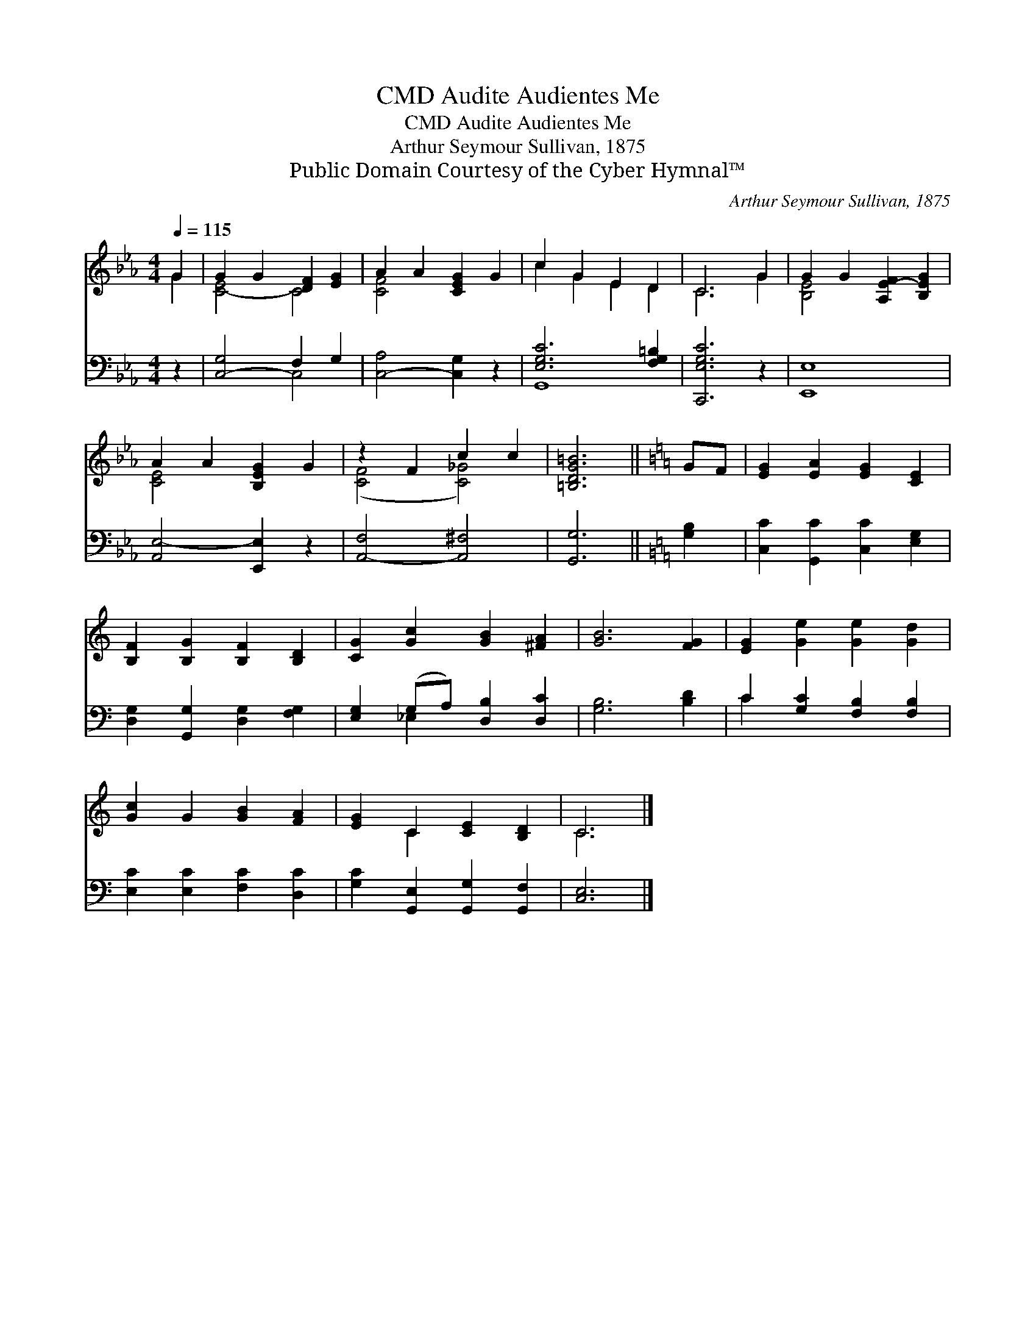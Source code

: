 X:1
T:Audite Audientes Me, CMD
T:Audite Audientes Me, CMD
T:Arthur Seymour Sullivan, 1875
T:Public Domain Courtesy of the Cyber Hymnal™
C:Arthur Seymour Sullivan, 1875
Z:Public Domain
Z:Courtesy of the Cyber Hymnal™
%%score ( 1 2 ) ( 3 4 )
L:1/8
Q:1/4=115
M:4/4
K:Eb
V:1 treble 
V:2 treble 
V:3 bass 
V:4 bass 
V:1
 G2 | G2 G2 [DF]2 [EG]2 | A2 A2 [CEG]2 G2 | c2 G2 E2 D2 | C6 G2 | G2 G2 [A,E-F]2 [B,EG]2 | %6
 A2 A2 [B,EG]2 G2 | z2 F2 c2 c2 | [=B,DG=B]6 ||[K:C] GF | [EG]2 [EA]2 [EG]2 [CE]2 | %11
 [B,F]2 [B,G]2 [B,F]2 [B,D]2 | [CG]2 [Gc]2 [GB]2 [^FA]2 | [GB]6 [FG]2 | [EG]2 [Ge]2 [Ge]2 [Gd]2 | %15
 [Gc]2 G2 [GB]2 [FA]2 | [EG]2 C2 [CE]2 [B,D]2 | C6 |] %18
V:2
 G2 | [C-E]4 C4 | [C-F]4 x4 | c2 G2 E2 D2 | C6 G2 | [B,E-]4 x4 | [CE-]4 x4 | ([CF]4 [C_G]4) | x6 || %9
[K:C] x2 | x8 | x8 | x8 | x8 | x8 | x8 | x2 C2 x4 | C6 |] %18
V:3
 z2 | [C,-G,]4 F,2 G,2 | [C,-A,]4 [C,G,]2 z2 | [E,G,C]6 [F,G,=B,]2 | [C,,E,G,C]6 z2 | [E,,E,]8 | %6
 [A,,E,-]4 [E,,E,]2 z2 | [A,,-F,]4 [A,,^F,]4 | [G,,G,]6 ||[K:C] [G,B,]2 | %10
 [C,C]2 [G,,C]2 [C,C]2 [E,G,]2 | [D,G,]2 [G,,G,]2 [D,G,]2 [F,G,]2 | [E,G,]2 (G,A,) [D,B,]2 [D,C]2 | %13
 [G,B,]6 [B,D]2 | C2 [G,C]2 [F,B,]2 [F,B,]2 | [E,C]2 [E,C]2 [F,C]2 [D,C]2 | %16
 [G,C]2 [G,,E,]2 [G,,G,]2 [G,,F,]2 | [C,E,]6 |] %18
V:4
 x2 | x4 C,4 | x8 | G,,8 | x8 | x8 | x8 | x8 | x6 ||[K:C] x2 | x8 | x8 | x2 _E,2 x4 | x8 | C2 x6 | %15
 x8 | x8 | x6 |] %18

